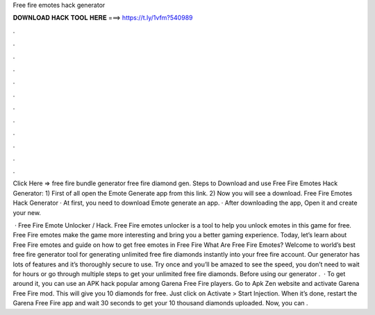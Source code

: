 Free fire emotes hack generator



𝐃𝐎𝐖𝐍𝐋𝐎𝐀𝐃 𝐇𝐀𝐂𝐊 𝐓𝐎𝐎𝐋 𝐇𝐄𝐑𝐄 ===> https://t.ly/1vfm?540989



.



.



.



.



.



.



.



.



.



.



.



.

Click Here =>  free fire bundle generator free fire diamond gen. Steps to Download and use Free Fire Emotes Hack Generator: 1) First of all open the Emote Generate app from this link. 2) Now you will see a download. Free Fire Emotes Hack Generator · At first, you need to download Emote generate an app. · After downloading the app, Open it and create your new.

 · Free Fire Emote Unlocker / Hack. Free Fire emotes unlocker is a tool to help you unlock emotes in this game for free. Free Fire emotes make the game more interesting and bring you a better gaming experience. Today, let’s learn about Free Fire emotes and guide on how to get free emotes in Free Fire What Are Free Fire Emotes? Welcome to world’s best free fire generator tool for generating unlimited free fire diamonds instantly into your free fire account. Our generator has lots of features and it’s thoroughly secure to use. Try once and you’ll be amazed to see the speed, you don’t need to wait for hours or go through multiple steps to get your unlimited free fire diamonds. Before using our generator .  · To get around it, you can use an APK hack popular among Garena Free Fire players. Go to Apk Zen website and activate Garena Free Fire mod. This will give you 10 diamonds for free. Just click on Activate > Start Injection. When it’s done, restart the Garena Free Fire app and wait 30 seconds to get your 10 thousand diamonds uploaded. Now, you can .
